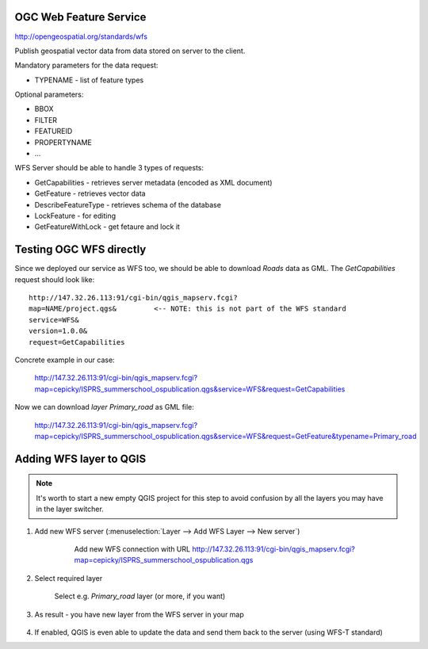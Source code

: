 OGC Web Feature Service
-----------------------

http://opengeospatial.org/standards/wfs

Publish geospatial vector data from data stored on server to the client.

Mandatory parameters for the data request:

* TYPENAME - list of feature types

Optional parameters:

* BBOX
* FILTER
* FEATUREID
* PROPERTYNAME
* ...

WFS Server should be able to handle 3 types of requests:

* GetCapabilities - retrieves server metadata (encoded as XML document)
* GetFeature - retrieves vector data
* DescribeFeatureType - retrieves schema of the database
* LockFeature - for editing
* GetFeatureWithLock - get fetaure and lock it

Testing OGC WFS directly
------------------------

Since we deployed our service as WFS too, we should be able to download `Roads`
data as GML. The `GetCapabilities` request should look like::

    http://147.32.26.113:91/cgi-bin/qgis_mapserv.fcgi?
    map=NAME/project.qgs&         <-- NOTE: this is not part of the WFS standard
    service=WFS&
    version=1.0.0&
    request=GetCapabilities

Concrete example in our case:

    http://147.32.26.113:91/cgi-bin/qgis_mapserv.fcgi?map=cepicky/ISPRS_summerschool_ospublication.qgs&service=WFS&request=GetCapabilities

Now we can download *layer* `Primary_road` as GML file:


    http://147.32.26.113:91/cgi-bin/qgis_mapserv.fcgi?map=cepicky/ISPRS_summerschool_ospublication.qgs&service=WFS&request=GetFeature&typename=Primary_road


Adding WFS layer to QGIS
------------------------

.. note:: It's worth to start a new empty QGIS project for this step
        to avoid confusion by all the layers you may have in the layer
        switcher.

#. Add new WFS server (:menuselection:`Layer --> Add WFS Layer --> New server`)

    .. figure:: images/20_wfs.png

        Add new WFS connection with URL 
        http://147.32.26.113:91/cgi-bin/qgis_mapserv.fcgi?map=cepicky/ISPRS_summerschool_ospublication.qgs

#. Select required layer

   .. figure:: images/18_wfs.png

        Select e.g. `Primary_road` layer (or more, if you want)

#. As result - you have new layer from the WFS server in your map

   .. figure:: images/19_wfs.png

#. If enabled, QGIS is even able to update the data and send them back to the
   server (using WFS-T standard)
